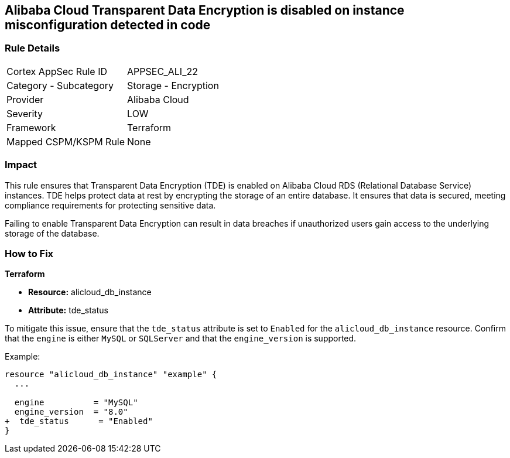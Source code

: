 == Alibaba Cloud Transparent Data Encryption is disabled on instance misconfiguration detected in code


=== Rule Details

[cols="1,2"]
|===
|Cortex AppSec Rule ID |APPSEC_ALI_22
|Category - Subcategory |Storage - Encryption
|Provider |Alibaba Cloud
|Severity |LOW
|Framework |Terraform
|Mapped CSPM/KSPM Rule |None
|===




=== Impact
This rule ensures that Transparent Data Encryption (TDE) is enabled on Alibaba Cloud RDS (Relational Database Service) instances. TDE helps protect data at rest by encrypting the storage of an entire database. It ensures that data is secured, meeting compliance requirements for protecting sensitive data.

Failing to enable Transparent Data Encryption can result in data breaches if unauthorized users gain access to the underlying storage of the database.

=== How to Fix


*Terraform* 

* *Resource:* alicloud_db_instance
* *Attribute:* tde_status

To mitigate this issue, ensure that the `tde_status` attribute is set to `Enabled` for the `alicloud_db_instance` resource. Confirm that the `engine` is either `MySQL` or `SQLServer` and that the `engine_version` is supported.

Example:

[source,go]
----
resource "alicloud_db_instance" "example" {
  ...

  engine          = "MySQL"
  engine_version  = "8.0"
+  tde_status      = "Enabled"
}
----
